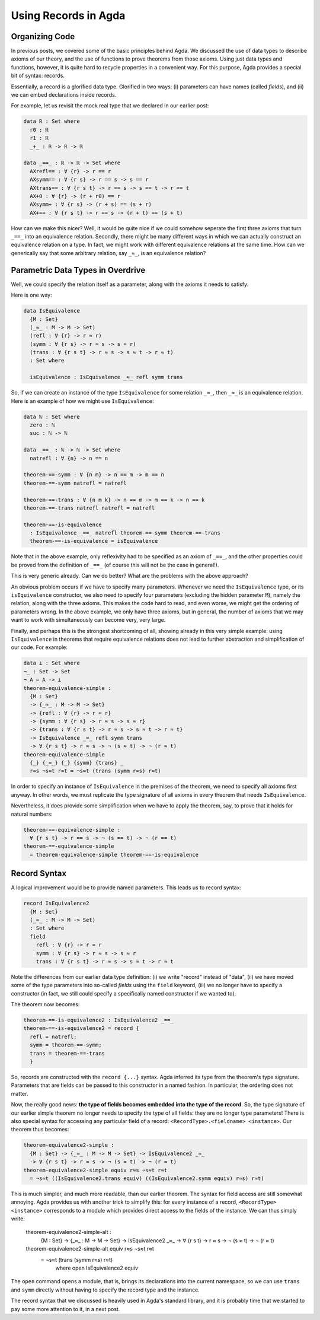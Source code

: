 Using Records in Agda
=====================

.. author:: default
.. categories:: none
.. tags:: none
.. comments::

Organizing Code
---------------

In previous posts, we covered some of the basic principles behind Agda.
We discussed the use of data types to describe axioms of our theory,
and the use of functions to prove theorems from those axioms.
Using just data types and functions, however,
it is quite hard to recycle properties in a convenient way.
For this purpose, Agda provides a special bit of syntax: records.

Essentially, a record is a glorified data type.
Glorified in two ways:
(i) parameters can have names (called *fields*), and
(ii) we can embed declarations inside records.

For example, let us revisit the mock real type that we declared in our
earlier post:

.. code-block:: haskell

  data ℝ : Set where
    r0 : ℝ
    r1 : ℝ
    _+_ : ℝ -> ℝ -> ℝ

  data _==_ : ℝ -> ℝ -> Set where
    AXrefl== : ∀ {r} -> r == r
    AXsymm== : ∀ {r s} -> r == s -> s == r
    AXtrans== : ∀ {r s t} -> r == s -> s == t -> r == t
    AX+0 : ∀ {r} -> (r + r0) == r
    AXsymm+ : ∀ {r s} -> (r + s) == (s + r)
    AX+== : ∀ {r s t} -> r == s -> (r + t) == (s + t)

How can we make this nicer?
Well, it would be quite nice if we could
somehow seperate the first three axioms that turn ``_==_`` into an
equivalence relation.
Secondly, there might be many different ways
in which we can actually construct an equivalence relation on a type.
In fact, we might work with different equivalence relations at the same time.
How can we generically say that some arbitrary relation, say ``_≈_``,
is an equivalence relation?

Parametric Data Types in Overdrive
----------------------------------

Well, we could specify the relation itself as a parameter,
along with the axioms it needs to satisfy.

Here is one way:

.. code-block:: haskell

  data IsEquivalence
    {M : Set}
    (_≈_ : M -> M -> Set)
    (refl : ∀ {r} -> r ≈ r)
    (symm : ∀ {r s} -> r ≈ s -> s ≈ r)
    (trans : ∀ {r s t} -> r ≈ s -> s ≈ t -> r ≈ t)
    : Set where

    isEquivalence : IsEquivalence _≈_ refl symm trans

So, if we can create an instance of the type ``IsEquivalence``
for some relation ``_≈_``, then ``_≈_`` is an equivalence relation.
Here is an example of how we might use ``IsEquivalence``:

.. code-block:: haskell

  data ℕ : Set where
    zero : ℕ
    suc : ℕ -> ℕ

  data _==_ : ℕ -> ℕ -> Set where
    natrefl : ∀ {n} -> n == n

  theorem-==-symm : ∀ {n m} -> n == m -> m == n
  theorem-==-symm natrefl = natrefl

  theorem-==-trans : ∀ {n m k} -> n == m -> m == k -> n == k
  theorem-==-trans natrefl natrefl = natrefl

  theorem-==-is-equivalence
    : IsEquivalence _==_ natrefl theorem-==-symm theorem-==-trans
    theorem-==-is-equivalence = isEquivalence

Note that in the above example,
only reflexivity had to be specified as an axiom of ``_==_``, and
the other properties could be proved from the definition of ``_==_``
(of course this will not be the case in general!).

This is very generic already.
Can we do better? What are the problems with the above approach?

An obvious problem occurs if we have to specify
many parameters. Whenever we need
the ``IsEquivalence`` type, or its ``isEquivalence`` constructor,
we also need to specify four parameters
(excluding the hidden parameter ``M``), namely the relation,
along with the three axioms.
This makes the code hard to read,
and even worse,
we might get the ordering of parameters wrong.
In the above example, we only have three axioms,
but in general, the number of axioms that we may want to work with
simultaneously can become very, very large.

Finally, and perhaps this is the strongest shortcoming of all,
showing already in this very simple example:
using ``IsEquivalence``
in theorems that require equivalence relations
does not lead to further abstraction and simplification of our code.
For example:

.. code-block:: haskell

  data ⊥ : Set where
  ¬_ : Set -> Set
  ¬ A = A -> ⊥
  theorem-equivalence-simple :
    {M : Set}
    -> {_≈_ : M -> M -> Set}
    -> {refl : ∀ {r} -> r ≈ r}
    -> {symm : ∀ {r s} -> r ≈ s -> s ≈ r}
    -> {trans : ∀ {r s t} -> r ≈ s -> s ≈ t -> r ≈ t}
    -> IsEquivalence _≈_ refl symm trans
    -> ∀ {r s t} -> r ≈ s -> ¬ (s ≈ t) -> ¬ (r ≈ t)
  theorem-equivalence-simple
    {_} {_≈_} {_} {symm} {trans} _
    r≈s ¬s≈t r≈t = ¬s≈t (trans (symm r≈s) r≈t)

In order to specify an instance of ``IsEquivalence``
in the premises of the theorem,
we need to specify all axioms first anyway.
In other words, we must replicate the type signature of all axioms
in every theorem that needs ``IsEquivalence``.

Nevertheless,
it does provide some simplification when we have to apply the theorem,
say, to prove that it holds for natural numbers:

.. code-block:: haskell

  theorem-==-equivalence-simple :
    ∀ {r s t} -> r == s -> ¬ (s == t) -> ¬ (r == t)
  theorem-==-equivalence-simple
    = theorem-equivalence-simple theorem-==-is-equivalence

Record Syntax
-------------

A logical improvement would be to provide named parameters.
This leads us to record syntax:

.. code-block:: haskell

  record IsEquivalence2
    {M : Set}
    (_≈_ : M -> M -> Set)
    : Set where
    field
      refl : ∀ {r} -> r ≈ r
      symm : ∀ {r s} -> r ≈ s -> s ≈ r
      trans : ∀ {r s t} -> r ≈ s -> s ≈ t -> r ≈ t

Note the differences from our earlier data type definition:
(i) we write "record" instead of "data",
(ii) we have moved some of the type parameters into so-called *fields*
using the ``field`` keyword,
(iii) we no longer have to specify a constructor (in fact, we still
could specify a specifically named constructor if we wanted to).

The theorem now becomes:

.. code-block:: haskell

  theorem-==-is-equivalence2 : IsEquivalence2 _==_
  theorem-==-is-equivalence2 = record {
    refl = natrefl;
    symm = theorem-==-symm;
    trans = theorem-==-trans
    }

So, records are constructed with the ``record {...}`` syntax.
Agda inferred its type from the theorem's type signature.
Parameters that are fields can be passed to this constructor
in a named fashion. In particular, the ordering does not matter.

Now, the really good news:
**the type of fields becomes embedded into the type of the record**.
So, the type signature of our earlier simple theorem
no longer needs to specify the type of all fields:
they are no longer type parameters!
There is also special syntax for accessing any particular field of a record:
``<RecordType>.<fieldname> <instance>``.
Our theorem thus becomes:

.. code-block:: haskell

  theorem-equivalence2-simple :
    {M : Set} -> {_≈_ : M -> M -> Set} -> IsEquivalence2 _≈_
    -> ∀ {r s t} -> r ≈ s -> ¬ (s ≈ t) -> ¬ (r ≈ t)
  theorem-equivalence2-simple equiv r≈s ¬s≈t r≈t
    = ¬s≈t ((IsEquivalence2.trans equiv) ((IsEquivalence2.symm equiv) r≈s) r≈t)

This is much simpler, and much more readable, than our earlier theorem.
The syntax for field access are still somewhat annoying.
Agda provides us with another trick to simplify this:
for every instance of a record, ``<RecordType> <instance>``
corresponds to a module which provides direct access
to the fields of the instance.
We can thus simply write:

  theorem-equivalence2-simple-alt :
    {M : Set} -> {_≈_ : M -> M -> Set} -> IsEquivalence2 _≈_
    -> ∀ {r s t} -> r ≈ s -> ¬ (s ≈ t) -> ¬ (r ≈ t)
  theorem-equivalence2-simple-alt equiv r≈s ¬s≈t r≈t
      = ¬s≈t (trans (symm r≈s) r≈t)
        where open IsEquivalence2 equiv

The ``open`` command opens a module, that is, brings its declarations
into the current namespace, so we can use ``trans`` and ``symm``
directly without having to specify the record type and the instance.

The record syntax that we discussed
is heavily used in Agda's standard library,
and it is probably time that we started to pay some more attention to it,
in a next post.
